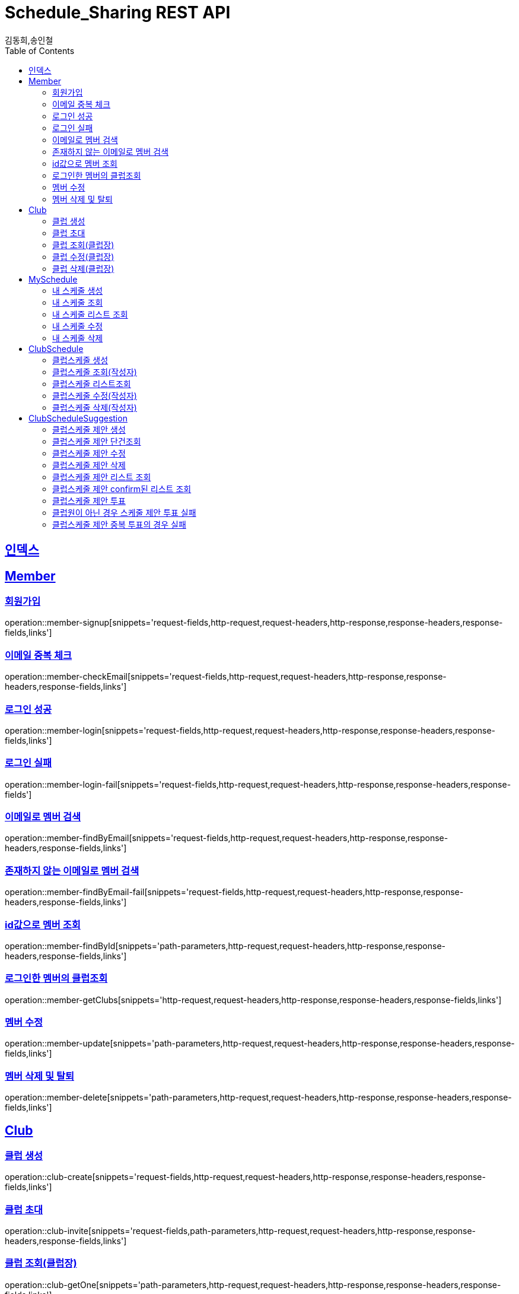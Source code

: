= Schedule_Sharing REST API
김동희,송인철;
:doctype: book
:icons: font
:source-highlighter: highlightjs
:toc: left
:toclevels: 4
:sectlinks:
:operation-curl-request-title: Example request
:operation-http-response-title: Example response

[[resources-index]]
== 인덱스
[[resources-member]]
== Member

[[resources-member-signup]]
=== 회원가입
operation::member-signup[snippets='request-fields,http-request,request-headers,http-response,response-headers,response-fields,links']

[[resources-member-checkEmail]]
=== 이메일 중복 체크
operation::member-checkEmail[snippets='request-fields,http-request,request-headers,http-response,response-headers,response-fields,links']

[[resources-member-login]]
=== 로그인 성공
operation::member-login[snippets='request-fields,http-request,request-headers,http-response,response-headers,response-fields,links']

[[resources-member-login-fail]]
=== 로그인 실패
operation::member-login-fail[snippets='request-fields,http-request,request-headers,http-response,response-headers,response-fields']

[[resources-member-findByEmail]]
=== 이메일로 멤버 검색
operation::member-findByEmail[snippets='request-fields,http-request,request-headers,http-response,response-headers,response-fields,links']

[[resources-member-findByEmail-fail]]
=== 존재하지 않는 이메일로 멤버 검색
operation::member-findByEmail-fail[snippets='request-fields,http-request,request-headers,http-response,response-headers,response-fields,links']

[[resources-member-findById]]
=== id값으로 멤버 조회
operation::member-findById[snippets='path-parameters,http-request,request-headers,http-response,response-headers,response-fields,links']

[[resources-member-getClubs]]
=== 로그인한 멤버의 클럽조회
operation::member-getClubs[snippets='http-request,request-headers,http-response,response-headers,response-fields,links']

[[resources-member-update]]
=== 멤버 수정
operation::member-update[snippets='path-parameters,http-request,request-headers,http-response,response-headers,response-fields,links']

[[resources-member-delete]]
=== 멤버 삭제 및 탈퇴
operation::member-delete[snippets='path-parameters,http-request,request-headers,http-response,response-headers,response-fields,links']

[[resources-club]]
== Club

[[resources-club-create]]
=== 클럽 생성
operation::club-create[snippets='request-fields,http-request,request-headers,http-response,response-headers,response-fields,links']

[[resources-club-invite]]
=== 클럽 초대
operation::club-invite[snippets='request-fields,path-parameters,http-request,request-headers,http-response,response-headers,response-fields,links']

[[resources-club-getOne]]
=== 클럽 조회(클럽장)
operation::club-getOne[snippets='path-parameters,http-request,request-headers,http-response,response-headers,response-fields,links']

[[resources-club-update]]
=== 클럽 수정(클럽장)
operation::club-update[snippets='path-parameters,http-request,request-headers,http-response,response-headers,response-fields,links']

[[resources-club-delete]]
=== 클럽 삭제(클럽장)
operation::club-delete[snippets='path-parameters,http-request,request-headers,http-response,response-headers,response-fields,links']

[[resources-myschedule]]
== MySchedule

[[resources-mySchedule-create]]
=== 내 스케줄 생성
operation::mySchedule-create[snippets='request-fields,http-request,request-headers,http-response,response-headers,response-fields,links']

[[resources-mySchedule-getOne]]
=== 내 스케줄 조회
operation::mySchedule-getOne[snippets='path-parameters,http-request,request-headers,http-response,response-headers,response-fields,links']

[[resources-mySchedule-list]]
=== 내 스케줄 리스트 조회
(year,month 기준 2021-3 요청이 오면 2021-3에 끝나는 나의 스케줄과 2021-3월에 시작하는 나의 스케줄을 모두 조회합니다.)

operation::mySchedule-list[snippets='request-fields,http-request,request-headers,http-response,response-headers,response-fields,links']

[[resources-mySchedule-update]]
=== 내 스케줄 수정
operation::mySchedule-update[snippets='path-parameters,http-request,request-headers,http-response,response-headers,response-fields,links']

[[resources-mySchedule-delete]]
=== 내 스케줄 삭제
operation::mySchedule-delete[snippets='path-parameters,http-request,request-headers,http-response,response-headers,response-fields,links']

[[resources-clubSchedule]]
== ClubSchedule

[[resources-clubSchedule-create]]
=== 클럽스케줄 생성
operation::clubSchedule-create[snippets='request-fields,http-request,request-headers,http-response,response-headers,response-fields,links']

[[resources-clubSchedule-getOne]]
=== 클럽스케줄 조회(작성자)
operation::clubSchedule-getOne[snippets='path-parameters,http-request,request-headers,http-response,response-headers,response-fields,links']

[[resources-clubSchedule-list]]
=== 클럽스케줄 리스트조회
(year,month 기준 2021-3 요청이 오면 2021-3에 끝나는 클럽스케줄과 2021-3월에 시작하는 클럽스케줄을 모두 조회합니다.)

operation::clubSchedule-list[snippets='path-parameters,request-fields,http-request,request-headers,http-response,response-headers,response-fields,links']

[[resources-clubSchedule-update]]
=== 클럽스케줄 수정(작성자)
operation::clubSchedule-update[snippets='path-parameters,request-fields,http-request,request-headers,http-response,response-headers,response-fields,links']

[[resources-clubSchedule-delete]]
=== 클럽스케줄 삭제(작성자)
operation::clubSchedule-delete[snippets='path-parameters,http-request,request-headers,http-response,response-headers,response-fields,links']

[[resources-suggestion]]
== ClubScheduleSuggestion

[[resources-suggestion-create]]
=== 클럽스케줄 제안 생성
operation::suggestion-create[snippets='request-fields,http-request,request-headers,http-response,response-headers,response-fields,links']

[[resources-suggestion-getOne]]
=== 클럽스케줄 제안 단건조회
operation::suggestion-getOne[snippets='path-parameters,http-request,request-headers,http-response,response-headers,response-fields,links']

[[resources-suggestion-update]]
=== 클럽스케줄 제안 수정
operation::suggestion-update[snippets='path-parameters,request-fields,http-request,request-headers,http-response,response-headers,response-fields,links']

[[resources-suggestion-delete]]
=== 클럽스케줄 제안 삭제
operation::suggestion-delete[snippets='path-parameters,http-request,request-headers,http-response,response-headers,response-fields,links']

[[resources-suggestion-list]]
=== 클럽스케줄 제안 리스트 조회
(2021-03-08로 request가 오면 클럽스케줄제안의 투표마감날짜가 2021-03-08 이거나 이후인 클럽스케줄제안들을 모두 조회합니다.)

operation::suggestion-list[snippets='path-parameters,request-fields,http-request,request-headers,http-response,response-headers,response-fields,links']

[[resources-suggestion-list-confirm]]
=== 클럽스케줄 제안 confirm된 리스트 조회
(year,month 기준 2021-3 요청이 오면 2021-3에 끝나거나시작하는 클럽스케줄제안중에 confirm된 클럽스케줄제안을 모두 조회합니다.)

operation::suggestion-confirmList[snippets='path-parameters,request-fields,http-request,request-headers,http-response,response-headers,response-fields,links']

[[resources-suggestion-vote]]
=== 클럽스케줄 제안 투표
operation::suggestion-vote[snippets='path-parameters,request-fields,http-request,request-headers,http-response,response-headers,response-fields,links']

[[resources-suggestion-vote-fail-notClubMember]]
=== 클럽원이 아닌 경우 스케줄 제안 투표 실패
operation::suggestion-vote-fail-notClubMember[snippets='path-parameters,request-fields,http-request,request-headers,http-response,response-headers,response-fields']

[[resources-suggestion-vote-fail-duplicateVoteCheck]]
=== 클럽스케줄 제안 중복 투표의 경우 실패
operation::suggestion-vote-fail-duplicateVoteCheck[snippets='path-parameters,request-fields,http-request,request-headers,http-response,response-headers,response-fields']